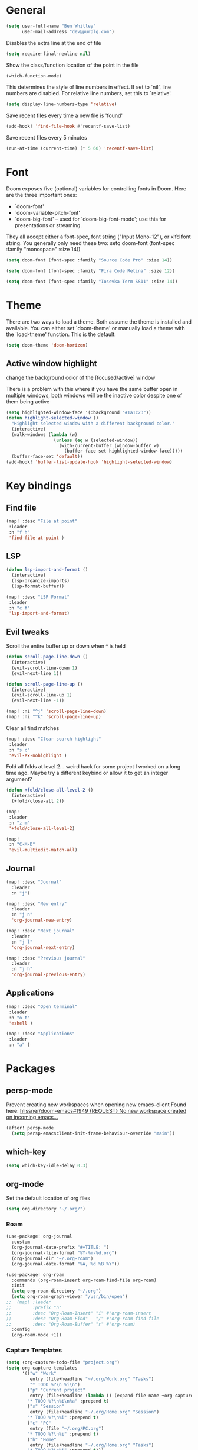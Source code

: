 * General

#+BEGIN_SRC emacs-lisp
(setq user-full-name "Ben Whitley"
      user-mail-address "dev@purplg.com")
#+END_SRC

Disables the extra line at the end of file
#+BEGIN_SRC emacs-lisp
(setq require-final-newline nil)
#+END_SRC

Show the class/function location of the point in the file
#+BEGIN_SRC emacs-lisp
(which-function-mode)
#+END_SRC

This determines the style of line numbers in effect. If set to `nil', line
numbers are disabled. For relative line numbers, set this to `relative'.
#+BEGIN_SRC emacs-lisp
(setq display-line-numbers-type 'relative)
#+END_SRC


Save recent files every time a new file is 'found'
#+begin_src emacs-lisp :tangle no
(add-hook! 'find-file-hook #'recentf-save-list)
#+end_src

Save recent files every 5 minutes
#+begin_src emacs-lisp :tangle no
(run-at-time (current-time) (* 5 60) 'recentf-save-list)
#+end_src

* Font
Doom exposes five (optional) variables for controlling fonts in Doom. Here
are the three important ones:

+ `doom-font'
+ `doom-variable-pitch-font'
+ `doom-big-font' -- used for `doom-big-font-mode'; use this for
  presentations or streaming.

They all accept either a font-spec, font string ("Input Mono-12"), or xlfd
font string. You generally only need these two:
setq doom-font (font-spec :family "monospace" :size 14))

#+BEGIN_SRC emacs-lisp :tangle no
(setq doom-font (font-spec :family "Source Code Pro" :size 14))
#+END_SRC

#+BEGIN_SRC emacs-lisp
(setq doom-font (font-spec :family "Fira Code Retina" :size 12))
#+END_SRC

#+BEGIN_SRC emacs-lisp :tangle no
(setq doom-font (font-spec :family "Iosevka Term SS11" :size 14))
#+END_SRC
* Theme
There are two ways to load a theme. Both assume the theme is installed and
available. You can either set `doom-theme' or manually load a theme with the
`load-theme' function. This is the default:

#+BEGIN_SRC emacs-lisp
(setq doom-theme 'doom-horizon)
#+END_SRC

** Active window highlight
change the background color of the [focused/active] window

There is a problem with this where if you have the same buffer open in multiple windows, both windows will be the inactive color despite one of them being active
#+begin_src emacs-lisp :tangle no
(setq highlighted-window-face '(:background "#1a1c23"))
(defun highlight-selected-window ()
  "Highlight selected window with a different background color."
  (interactive)
  (walk-windows (lambda (w)
                  (unless (eq w (selected-window))
                    (with-current-buffer (window-buffer w)
                      (buffer-face-set highlighted-window-face)))))
  (buffer-face-set 'default))
(add-hook! 'buffer-list-update-hook 'highlight-selected-window)
#+end_src

* Key bindings
** Find file

#+BEGIN_SRC emacs-lisp
(map! :desc "File at point"
 :leader
 :n "f h"
 'find-file-at-point )
#+END_SRC

** LSP
#+BEGIN_SRC emacs-lisp
(defun lsp-import-and-format ()
  (interactive)
  (lsp-organize-imports)
  (lsp-format-buffer))

(map! :desc "LSP Format"
 :leader
 :n "c f"
 'lsp-import-and-format)
#+END_SRC

** Evil tweaks

Scroll the entire buffer up or down when ^ is held
#+BEGIN_SRC emacs-lisp
(defun scroll-page-line-down ()
  (interactive)
  (evil-scroll-line-down 1)
  (evil-next-line 1))

(defun scroll-page-line-up ()
  (interactive)
  (evil-scroll-line-up 1)
  (evil-next-line -1))

(map! :ni "^j" 'scroll-page-line-down)
(map! :ni "^k" 'scroll-page-line-up)
#+END_SRC

Clear all find matches
#+BEGIN_SRC emacs-lisp
(map! :desc "Clear search highlight"
 :leader
 :n "s c"
 'evil-ex-nohighlight )
#+END_SRC

Fold all folds at level 2... weird hack for some project I worked on a long time ago. Maybe try a different keybind or allow it to get an integer argument?
#+BEGIN_SRC emacs-lisp
(defun +fold/close-all-level-2 ()
  (interactive)
  (+fold/close-all 2))

(map!
 :leader
 :n "z m"
 '+fold/close-all-level-2)
#+END_SRC

#+begin_src emacs-lisp
(map!
 :n "C-M-D"
 'evil-multiedit-match-all)
#+end_src

** Journal
#+BEGIN_SRC emacs-lisp
(map! :desc "Journal"
  :leader
  :n "j")

(map! :desc "New entry"
  :leader
  :n "j n"
  'org-journal-new-entry)

(map! :desc "Next journal"
  :leader
  :n "j l"
  'org-journal-next-entry)

(map! :desc "Previous journal"
  :leader
  :n "j h"
  'org-journal-previous-entry)
#+END_SRC

** Applications

#+BEGIN_SRC emacs-lisp
(map! :desc "Open terminal"
 :leader
 :n "o t"
 'eshell )

(map! :desc "Applications"
 :leader
 :n "a" )
#+END_SRC
* Packages
** persp-mode
Prevent creating new workspaces when opening new emacs-client
Found here: [[https://github.com/hlissner/doom-emacs/issues/1949][hlissner/doom-emacs#1949 {REQUEST} No new workspace created on incoming emacs...]]
#+BEGIN_SRC emacs-lisp
(after! persp-mode
  (setq persp-emacsclient-init-frame-behaviour-override "main"))
#+END_SRC
** which-key
#+BEGIN_SRC emacs-lisp
(setq which-key-idle-delay 0.3)
#+END_SRC
** org-mode

Set the default location of org files
#+BEGIN_SRC emacs-lisp
(setq org-directory "~/.org/")
#+END_SRC

*** Roam
#+BEGIN_SRC emacs-lisp
(use-package! org-journal
  :custom
  (org-journal-date-prefix "#+TITLE: ")
  (org-journal-file-format "%Y-%m-%d.org")
  (org-journal-dir "~/.org-roam")
  (org-journal-date-format "%A, %d %B %Y"))
#+END_SRC

#+BEGIN_SRC emacs-lisp
(use-package! org-roam
  :commands (org-roam-insert org-roam-find-file org-roam)
  :init
  (setq org-roam-directory "~/.org")
  (setq org-roam-graph-viewer "/usr/bin/open")
;;  (map! :leader
;;        :prefix "n"
;;        :desc "Org-Roam-Insert" "i" #'org-roam-insert
;;        :desc "Org-Roam-Find"   "/" #'org-roam-find-file
;;        :desc "Org-Roam-Buffer" "r" #'org-roam)
  :config
  (org-roam-mode +1))
#+END_SRC
*** Capture Templates

#+begin_src emacs-lisp :results silent
(setq +org-capture-todo-file "project.org")
(setq org-capture-templates
      '(("w" "Work"
         entry (file+headline "~/.org/Work.org" "Tasks")
         "* TODO %?\n %i\n")
        ("p" "Current project"
         entry (file+headline (lambda () (expand-file-name +org-capture-todo-file (projectile-project-root))) "Tasks")
        "* TODO %?\n%i\n%a" :prepend t)
        ("s" "Session"
         entry (file+headline "~/.org/Home.org" "Session")
        "* TODO %?\n%i" :prepend t)
        ("c" "PC"
         entry (file "~/.org/PC.org")
        "* TODO %?\n%i" :prepend t)
        ("h" "Home"
         entry (file+headline "~/.org/Home.org" "Tasks")
        "* TODO %?\n%i" :prepend t)))
#+end_src

** lsp-mode
*** General
#+BEGIN_SRC emacs-lisp
(after! lsp-mode
    :config
    (setq! lsp-enable-file-watchers nil))
#+END_SRC
*** Rust

Keybind to show UI doc overlay
#+BEGIN_SRC emacs-lisp
(after! lsp-mode
    :config
    (map! :desc "LSP show UI doc"
    :leader
    :n "c z"
    'lsp-ui-doc-show))
#+END_SRC

Enable by default
Currently not tangled because I prefer manually triggering with above keybind (SPC c z)
#+BEGIN_SRC emacs-lisp :tangle no
(add-hook! 'lsp-configure-hook 'lsp-ui-doc-mode)
#+END_SRC

** company-mode

#+BEGIN_SRC emacs-lisp
(after! company
  :config
  (setq! company-idle-delay 0
         company-minimum-prefix-length 3))
#+END_SRC

** projectile
https://github.com/ericdanan/counsel-projectile

This excludes a lot of files I never want to edit in emacs from the file finder.
Mostly just Unity stuff

#+BEGIN_SRC emacs-lisp :tangle no
(after! counsel
 (setq counsel-find-file-ignore-regexp "\\(?:^[#.]\\)\\|\\(?:[#~]$\\)\\|\\(?:^Icon?\\)\\|\\(?:.meta$\\)\\|\\(?:.asset$\\)\\|\\(?:.prefab$\\)"))
(after! counsel
  (append projectile-globally-ignored-directories '("~/.rustup/" "~/.cargo")))
#+END_SRC
** treemacs
https://github.com/Alexander-Miller/treemacs#projects-and-workspaces

Also excludes some Unity files from treemacs

#+BEGIN_SRC emacs-lisp
(after! treemacs
  :config
  (defun treemacs-ignore-unity (filename absolute-path)
    (or (string-suffix-p ".meta" filename t)
        (string-suffix-p ".asset" filename t)))
  (add-to-list 'treemacs-ignored-file-predicates #'treemacs-ignore-unity)
  (treemacs-follow-mode))
#+END_SRC

** deft
#+BEGIN_SRC emacs-lisp
(after! deft
;;  :bind
;;  ("C-c n d" . deft)
  (setq deft-recursive nil)
  (setq deft-use-filter-string-for-filename t)
  (setq deft-default-extension "org")
  (setq deft-directory "~/.org"))
#+END_SRC
** undo-fu

#+begin_src emacs-lisp :tangle no
(add-hook 'evil-local-mode-hook 'turn-on-undo-tree-mode)
#+end_src
** hl-todo
Existing =hl-todo-keyword-faces=
#+begin_src emacs-lisp :tangle no
(("TODO" warning bold)
 ("FIXME" error bold)
 ("HACK" font-lock-constant-face bold)
 ("REVIEW" font-lock-keyword-face bold)
 ("NOTE" success bold)
 ("DEPRECATED" font-lock-doc-face bold)
 ("BUG" error bold)
 ("XXX" font-lock-constant-face bold))
#+end_src

Append "LEARN" to above
#+begin_src emacs-lisp
(after! hl-todo
    :config
    (add-to-list 'hl-todo-keyword-faces '("LEARN" font-lock-keyword-face bold)))
#+end_src
** telega

Keybind to open Telega, a Telegram client
#+begin_src emacs-lisp
(map! :desc "Telega"
 :leader
 :n "o c"
 'telega )
#+end_src

These settings are required to be set manually when running emacs in daemon mode
#+begin_src emacs-lisp
(setq telega-use-images t)
(setq telega-emoji-font-family "Noto Color Emoji")
(setq telega-emoji-use-images t)
(setq telega-online-status-function t)
#+end_src
** circe (irc)

Dunno why authentication fails when =:sasl_username= uses a similar closure as the =:sasl_secret= closure but for ~user~ instead. Whatever, the important part is the password
#+BEGIN_SRC emacs-lisp
(after! circe
  (set-irc-server! "irc.libera.chat"
    `(:tls t
      :port 6697
      :nick "purplg"
      :sasl-username "purplg"
      :sasl-password (lambda (&rest _) (+pass-get-secret "irc.libera.chat")))))
#+END_SRC
